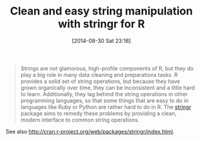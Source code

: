 #+POSTID: 8993
#+DATE: [2014-08-30 Sat 23:16]
#+OPTIONS: toc:nil num:nil todo:nil pri:nil tags:nil ^:nil TeX:nil
#+CATEGORY: Link
#+TAGS: R-Project
#+TITLE: Clean and easy string manipulation with stringr for R

#+BEGIN_QUOTE
  Strings are not glamorous, high-profile components of R, but they do play a big role in many data cleaning and preparations tasks. R provides a solid set of string operations, but because they have grown organically over time, they can be inconsistent and a little hard to learn. Additionally, they lag behind the string operations in other programming languages, so that some things that are easy to do in languages like Ruby or Python are rather hard to do in R. The [[https://github.com/hadley/stringr][stringr]] package aims to remedy these problems by providing a clean, modern interface to common string operations.
#+END_QUOTE



See also [[http://cran.r-project.org/web/packages/stringr/index.html]].



